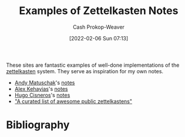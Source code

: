 :PROPERTIES:
:ID:       32438fd5-c050-46a9-9611-97d571512f3e
:DIR:      /home/cashweaver/proj/roam/attachments/32438fd5-c050-46a9-9611-97d571512f3e
:LAST_MODIFIED: [2023-09-05 Tue 20:17]
:END:
#+title: Examples of Zettelkasten Notes
#+hugo_custom_front_matter: :slug "32438fd5-c050-46a9-9611-97d571512f3e"
#+author: Cash Prokop-Weaver
#+date: [2022-02-06 Sun 07:13]

These sites are fantastic examples of well-done implementations of the [[id:b130e6f2-31a1-4c3a-ae8b-7d8208a69710][zettelkasten]] system. They serve as inspiration for my own notes.

- [[id:df479fb9-f7b0-4e3a-a7eb-41849fbc190e][Andy Matuschak]]'s [[https://notes.andymatuschak.org/][notes]]
- [[id:d566fd17-7c20-45b9-99c9-b2d0709127cb][Alex Kehayias]]'s [[https://notes.alexkehayias.com/][notes]]
- [[id:ab84ad24-3d02-4246-b8ea-7b11b93ceeb3][Hugo Cisneros]]'s [[https://hugocisneros.com/notes/][notes]]
- [[github:KasperZutterman/Second-Brain]["A curated list of awesome public zettelkastens"]]

* Flashcards :noexport:
:PROPERTIES:
:ANKI_DECK: Default
:END:

* Bibliography
#+print_bibliography:
